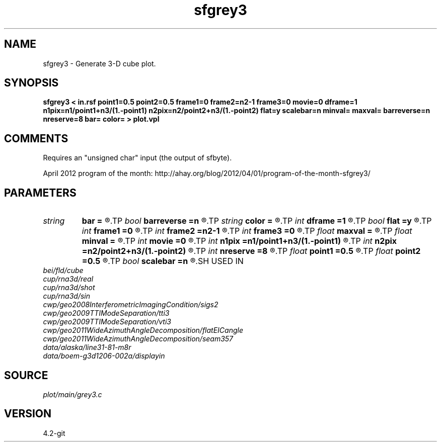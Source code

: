 .TH sfgrey3 1  "APRIL 2023" Madagascar "Madagascar Manuals"
.SH NAME
sfgrey3 \- Generate 3-D cube plot.
.SH SYNOPSIS
.B sfgrey3 < in.rsf point1=0.5 point2=0.5 frame1=0 frame2=n2-1 frame3=0 movie=0 dframe=1 n1pix=n1/point1+n3/(1.-point1) n2pix=n2/point2+n3/(1.-point2) flat=y scalebar=n minval= maxval= barreverse=n nreserve=8 bar= color= > plot.vpl
.SH COMMENTS
Requires an "unsigned char" input (the output of sfbyte).

April 2012 program of the month:
http://ahay.org/blog/2012/04/01/program-of-the-month-sfgrey3/

.SH PARAMETERS
.PD 0
.TP
.I string 
.B bar
.B =
.R  	file for scalebar data
.TP
.I bool   
.B barreverse
.B =n
.R  [y/n]	if y, go from small to large on the bar scale
.TP
.I string 
.B color
.B =
.R  	color scheme (default is i)
.TP
.I int    
.B dframe
.B =1
.R  	frame increment in a movie
.TP
.I bool   
.B flat
.B =y
.R  [y/n]	if n, display perspective view
.TP
.I int    
.B frame1
.B =0
.R  	top frame number
.TP
.I int    
.B frame2
.B =n2-1
.R  	side frame number
.TP
.I int    
.B frame3
.B =0
.R  	front frame number
.TP
.I float  
.B maxval
.B =
.R  	maximum value for scalebar (default is the data maximum)
.TP
.I float  
.B minval
.B =
.R  	minimum value for scalebar (default is the data minimum)
.TP
.I int    
.B movie
.B =0
.R  	0: no movie, 1: movie over axis 1, 2: axis 2, 3: axis 3
.TP
.I int    
.B n1pix
.B =n1/point1+n3/(1.-point1)
.R  	number of vertical pixels
.TP
.I int    
.B n2pix
.B =n2/point2+n3/(1.-point2)
.R  	number of horizontal pixels
.TP
.I int    
.B nreserve
.B =8
.R  	reserved colors
.TP
.I float  
.B point1
.B =0.5
.R  	fraction of the vertical axis for front face
.TP
.I float  
.B point2
.B =0.5
.R  	fraction of the horizontal axis for front face
.TP
.I bool   
.B scalebar
.B =n
.R  [y/n]	if y, draw scalebar
.SH USED IN
.TP
.I bei/fld/cube
.TP
.I cup/rna3d/real
.TP
.I cup/rna3d/shot
.TP
.I cup/rna3d/sin
.TP
.I cwp/geo2008InterferometricImagingCondition/sigs2
.TP
.I cwp/geo2009TTIModeSeparation/tti3
.TP
.I cwp/geo2009TTIModeSeparation/vti3
.TP
.I cwp/geo2011WideAzimuthAngleDecomposition/flatEICangle
.TP
.I cwp/geo2011WideAzimuthAngleDecomposition/seam357
.TP
.I data/alaska/line31-81-m8r
.TP
.I data/boem-g3d1206-002a/displayin
.SH SOURCE
.I plot/main/grey3.c
.SH VERSION
4.2-git
